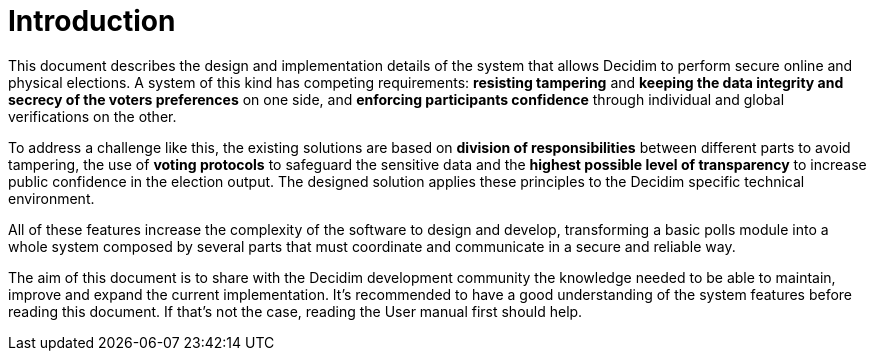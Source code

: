 = Introduction

This document describes the design and implementation details of the system that allows Decidim to perform secure online and physical elections.
A system of this kind has competing requirements: *resisting tampering* and *keeping the data integrity and secrecy of the voters preferences* on one side, and *enforcing participants confidence* through individual and global verifications on the other.

To address a challenge like this, the existing solutions are based on *division of responsibilities* between different parts to avoid tampering, the use of *voting protocols* to safeguard the sensitive data and the *highest possible level of transparency* to increase public confidence in the election output.
The designed solution applies these principles to the Decidim specific technical environment.

All of these features increase the complexity of the software to design and develop, transforming a basic polls module into a whole system composed by several parts that must coordinate and communicate in a secure and reliable way.

The aim of this document is to share with the Decidim development community the knowledge needed to be able to maintain, improve and expand the current implementation.
It's recommended to have a good understanding of the system features before reading this document.
If that's not the case, reading the User manual first should help.

